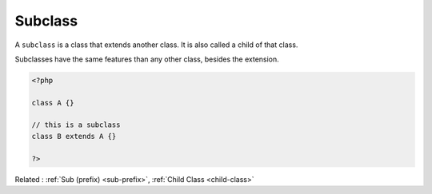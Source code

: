 .. _sub-class:
.. _subclass:
.. meta::
	:description:
		Subclass: A ``subclass`` is a class that extends another class.
	:twitter:card: summary_large_image
	:twitter:site: @exakat
	:twitter:title: Subclass
	:twitter:description: Subclass: A ``subclass`` is a class that extends another class
	:twitter:creator: @exakat
	:twitter:image:src: https://php-dictionary.readthedocs.io/en/latest/_static/logo.png
	:og:image: https://php-dictionary.readthedocs.io/en/latest/_static/logo.png
	:og:title: Subclass
	:og:type: article
	:og:description: A ``subclass`` is a class that extends another class
	:og:url: https://php-dictionary.readthedocs.io/en/latest/dictionary/sub-class.ini.html
	:og:locale: en
.. raw:: html

	<script type="application/ld+json">{"@context":"https:\/\/schema.org","@graph":[{"@type":"WebPage","@id":"https:\/\/php-dictionary.readthedocs.io\/en\/latest\/tips\/debug_zval_dump.html","url":"https:\/\/php-dictionary.readthedocs.io\/en\/latest\/tips\/debug_zval_dump.html","name":"Subclass","isPartOf":{"@id":"https:\/\/www.exakat.io\/"},"datePublished":"Mon, 24 Mar 2025 19:09:29 +0000","dateModified":"Mon, 24 Mar 2025 19:09:29 +0000","description":"A ``subclass`` is a class that extends another class","inLanguage":"en-US","potentialAction":[{"@type":"ReadAction","target":["https:\/\/php-dictionary.readthedocs.io\/en\/latest\/dictionary\/Subclass.html"]}]},{"@type":"WebSite","@id":"https:\/\/www.exakat.io\/","url":"https:\/\/www.exakat.io\/","name":"Exakat","description":"Smart PHP static analysis","inLanguage":"en-US"}]}</script>


Subclass
--------

A ``subclass`` is a class that extends another class. It is also called a child of that class.

Subclasses have the same features than any other class, besides the extension.

.. code-block:: php
   
   <?php
   
   class A {}
   
   // this is a subclass
   class B extends A {}
   
   ?>


Related : :ref:`Sub (prefix) <sub-prefix>`, :ref:`Child Class <child-class>`
